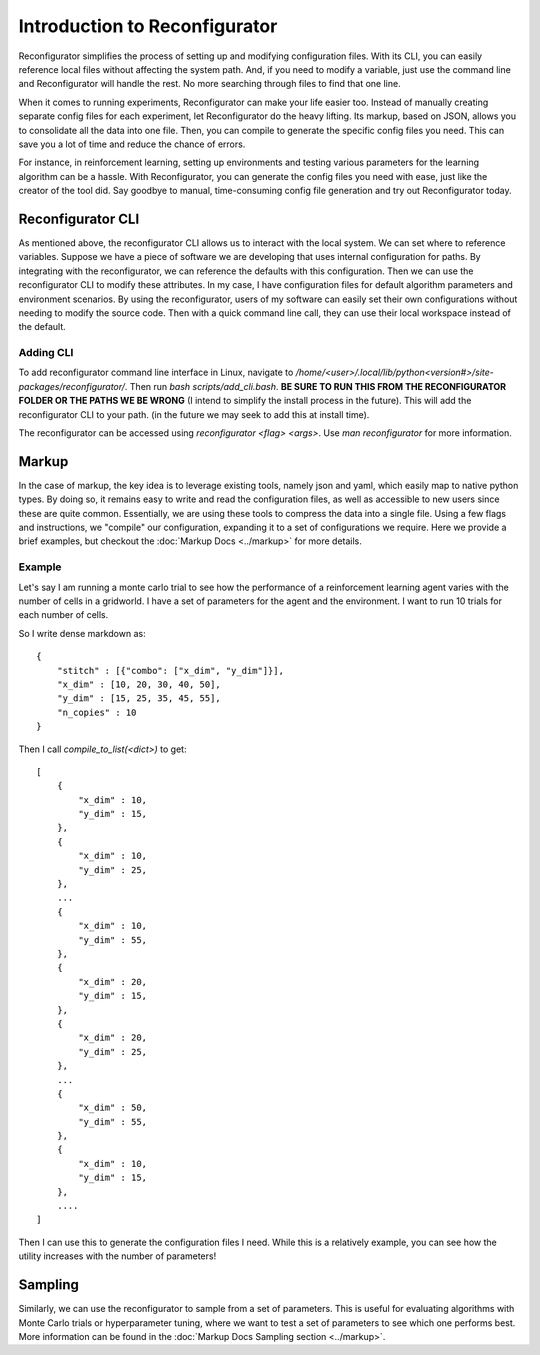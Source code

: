 ==============================
Introduction to Reconfigurator
==============================

Reconfigurator simplifies the process of setting up and modifying configuration files. With its CLI, you can easily reference local files without affecting the system path. And, if you need to modify a variable, just use the command line and Reconfigurator will handle the rest. No more searching through files to find that one line.

When it comes to running experiments, Reconfigurator can make your life easier too. Instead of manually creating separate config files for each experiment, let Reconfigurator do the heavy lifting. Its markup, based on JSON, allows you to consolidate all the data into one file. Then, you can compile to generate the specific config files you need. This can save you a lot of time and reduce the chance of errors.

For instance, in reinforcement learning, setting up environments and testing various parameters for the learning algorithm can be a hassle. With Reconfigurator, you can generate the config files you need with ease, just like the creator of the tool did. Say goodbye to manual, time-consuming config file generation and try out Reconfigurator today.

Reconfigurator CLI
##################

As mentioned above, the reconfigurator CLI allows us to interact with the local system. We can set where to reference variables. 
Suppose we have a piece of software we are developing that uses internal configuration for paths. By integrating with the reconfigurator, we can reference the defaults with this configuration.
Then we can use the reconfigurator CLI to modify these attributes. In my case, I have configuration files for default algorithm parameters and environment scenarios. 
By using the reconfigurator, users of my software can easily set their own configurations without needing to modify the source code. 
Then with a quick command line call, they can use their local workspace instead of the default.

Adding CLI
**********

To add reconfigurator command line interface in Linux, navigate to `/home/<user>/.local/lib/python<version#>/site-packages/reconfigurator/`.
Then run `bash scripts/add_cli.bash`. **BE SURE TO RUN THIS FROM THE RECONFIGURATOR FOLDER OR THE PATHS WE BE WRONG** (I intend to simplify the install process in the future). This will add the reconfigurator CLI to your path. (in the future we may seek to add this at install time).

The reconfigurator can be accessed using `reconfigurator <flag> <args>`. Use `man reconfigurator` for more information.

Markup
######

In the case of markup, the key idea is to leverage existing tools, namely json and yaml, which easily map to native python types. 
By doing so, it remains easy to write and read the configuration files, as well as accessible to new users since these are quite common. 
Essentially, we are using these tools to compress the data into a single file.
Using a few flags and instructions, we "compile" our configuration, expanding it to a set of configurations we require.
Here we provide a brief examples, but checkout the :doc:`Markup Docs <../markup>` for more details. 

Example
*******

Let's say I am running a monte carlo trial to see how the performance of a reinforcement learning agent varies with the number of cells in a gridworld.
I have a set of parameters for the agent and the environment. I want to run 10 trials for each number of cells.

So I write dense markdown as::

    {
        "stitch" : [{"combo": ["x_dim", "y_dim"]}],
        "x_dim" : [10, 20, 30, 40, 50],
        "y_dim" : [15, 25, 35, 45, 55],
        "n_copies" : 10
    }

Then I call `compile_to_list(<dict>)` to get::
    
    [
        {
            "x_dim" : 10,
            "y_dim" : 15,
        },
        {
            "x_dim" : 10,
            "y_dim" : 25,
        },
        ...
        {
            "x_dim" : 10,
            "y_dim" : 55,
        },
        {
            "x_dim" : 20,
            "y_dim" : 15,
        },
        {
            "x_dim" : 20,
            "y_dim" : 25,
        },
        ...
        {
            "x_dim" : 50,
            "y_dim" : 55,
        },
        {
            "x_dim" : 10,
            "y_dim" : 15,
        },
        ....
    ]
    
Then I can use this to generate the configuration files I need. 
While this is a relatively example, you can see how the utility increases with the number of parameters!

Sampling
########

Similarly, we can use the reconfigurator to sample from a set of parameters.
This is useful for evaluating algorithms with Monte Carlo trials or hyperparameter tuning, where we want to test a set of parameters to see which one performs best.
More information can be found in the :doc:`Markup Docs Sampling section <../markup>`.
